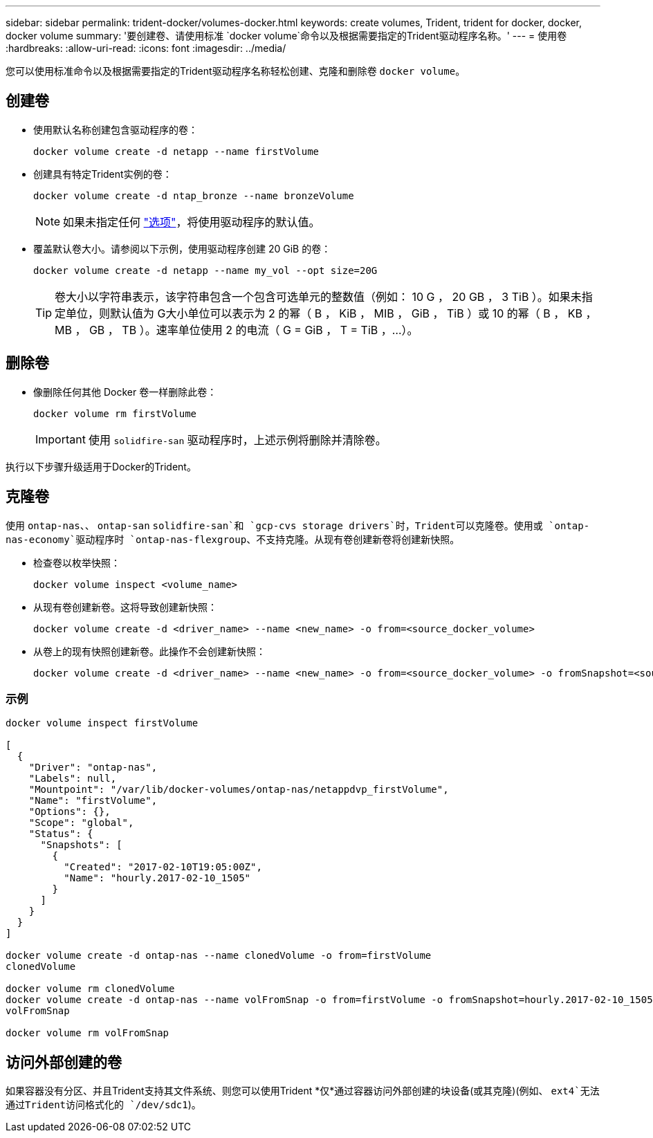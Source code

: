 ---
sidebar: sidebar 
permalink: trident-docker/volumes-docker.html 
keywords: create volumes, Trident, trident for docker, docker, docker volume 
summary: '要创建卷、请使用标准 `docker volume`命令以及根据需要指定的Trident驱动程序名称。' 
---
= 使用卷
:hardbreaks:
:allow-uri-read: 
:icons: font
:imagesdir: ../media/


[role="lead"]
您可以使用标准命令以及根据需要指定的Trident驱动程序名称轻松创建、克隆和删除卷 `docker volume`。



== 创建卷

* 使用默认名称创建包含驱动程序的卷：
+
[source, console]
----
docker volume create -d netapp --name firstVolume
----
* 创建具有特定Trident实例的卷：
+
[source, console]
----
docker volume create -d ntap_bronze --name bronzeVolume
----
+

NOTE: 如果未指定任何 link:volume-driver-options.html["选项"^]，将使用驱动程序的默认值。

* 覆盖默认卷大小。请参阅以下示例，使用驱动程序创建 20 GiB 的卷：
+
[source, console]
----
docker volume create -d netapp --name my_vol --opt size=20G
----
+

TIP: 卷大小以字符串表示，该字符串包含一个包含可选单元的整数值（例如： 10 G ， 20 GB ， 3 TiB ）。如果未指定单位，则默认值为 G大小单位可以表示为 2 的幂（ B ， KiB ， MIB ， GiB ， TiB ）或 10 的幂（ B ， KB ， MB ， GB ， TB ）。速率单位使用 2 的电流（ G = GiB ， T = TiB ，…）。





== 删除卷

* 像删除任何其他 Docker 卷一样删除此卷：
+
[source, console]
----
docker volume rm firstVolume
----
+

IMPORTANT: 使用 `solidfire-san` 驱动程序时，上述示例将删除并清除卷。



执行以下步骤升级适用于Docker的Trident。



== 克隆卷

使用 `ontap-nas`、、 `ontap-san` `solidfire-san`和 `gcp-cvs storage drivers`时，Trident可以克隆卷。使用或 `ontap-nas-economy`驱动程序时 `ontap-nas-flexgroup`、不支持克隆。从现有卷创建新卷将创建新快照。

* 检查卷以枚举快照：
+
[source, console]
----
docker volume inspect <volume_name>
----
* 从现有卷创建新卷。这将导致创建新快照：
+
[source, console]
----
docker volume create -d <driver_name> --name <new_name> -o from=<source_docker_volume>
----
* 从卷上的现有快照创建新卷。此操作不会创建新快照：
+
[source, console]
----
docker volume create -d <driver_name> --name <new_name> -o from=<source_docker_volume> -o fromSnapshot=<source_snap_name>
----




=== 示例

[source, console]
----
docker volume inspect firstVolume

[
  {
    "Driver": "ontap-nas",
    "Labels": null,
    "Mountpoint": "/var/lib/docker-volumes/ontap-nas/netappdvp_firstVolume",
    "Name": "firstVolume",
    "Options": {},
    "Scope": "global",
    "Status": {
      "Snapshots": [
        {
          "Created": "2017-02-10T19:05:00Z",
          "Name": "hourly.2017-02-10_1505"
        }
      ]
    }
  }
]

docker volume create -d ontap-nas --name clonedVolume -o from=firstVolume
clonedVolume

docker volume rm clonedVolume
docker volume create -d ontap-nas --name volFromSnap -o from=firstVolume -o fromSnapshot=hourly.2017-02-10_1505
volFromSnap

docker volume rm volFromSnap
----


== 访问外部创建的卷

如果容器没有分区、并且Trident支持其文件系统、则您可以使用Trident *仅*通过容器访问外部创建的块设备(或其克隆)(例如、 `ext4`无法通过Trident访问格式化的 `/dev/sdc1`)。
